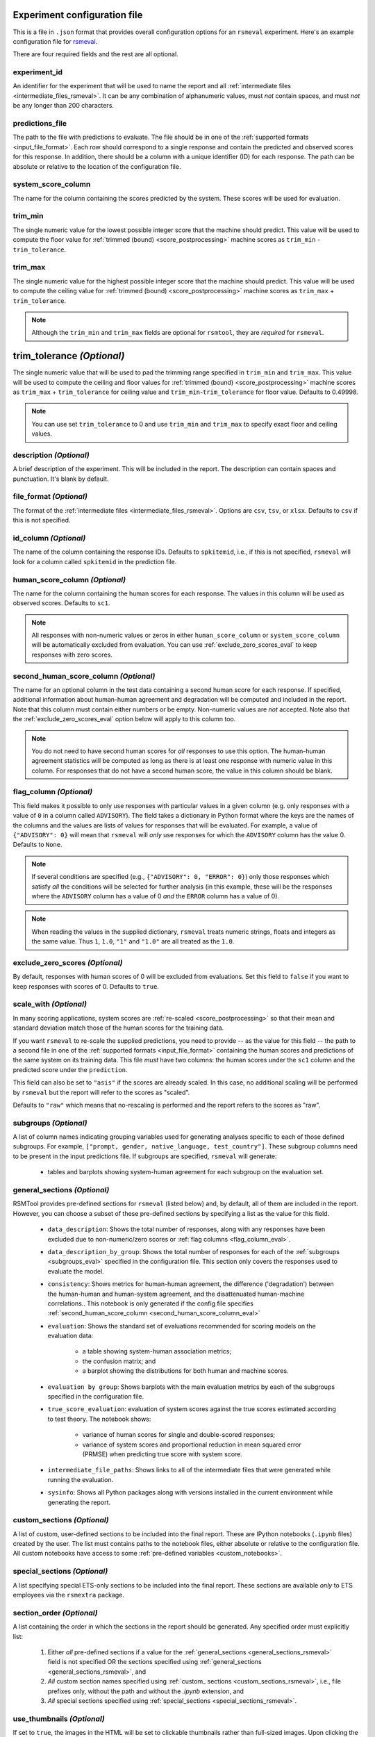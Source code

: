 .. _config_file_rsmeval:

Experiment configuration file
"""""""""""""""""""""""""""""

This is a file in ``.json`` format that provides overall configuration options for an ``rsmeval`` experiment. Here's an example configuration file for `rsmeval <https://github.com/EducationalTestingService/rsmtool/blob/master/examples/rsmeval/config_rsmeval.json>`_.

There are four required fields and the rest are all optional.

experiment_id
~~~~~~~~~~~~~
An identifier for the experiment that will be used to name the report and all :ref:`intermediate files <intermediate_files_rsmeval>`. It can be any combination of alphanumeric values, must *not* contain spaces, and must *not* be any longer than 200 characters.

predictions_file
~~~~~~~~~~~~~~~~
The path to the file with predictions to evaluate. The file should be in one of the :ref:`supported formats <input_file_format>`. Each row should correspond to a single response and contain the predicted and observed scores for this response. In addition, there should be a column with a unique identifier (ID) for each response. The path can be absolute or relative to the location of the configuration file.

system_score_column
~~~~~~~~~~~~~~~~~~~
The name for the column containing the scores predicted by the system. These scores will be used for evaluation.

trim_min
~~~~~~~~
The single numeric value for the lowest possible integer score that the machine should predict. This value will be used to compute the floor value for :ref:`trimmed (bound) <score_postprocessing>` machine scores as ``trim_min`` - ``trim_tolerance``.

trim_max
~~~~~~~~
The single numeric value for the highest possible integer score that the machine should predict. This value will be used to compute the ceiling value for :ref:`trimmed (bound) <score_postprocessing>` machine scores as ``trim_max`` + ``trim_tolerance``.

.. note::

    Although the ``trim_min`` and ``trim_max`` fields are optional for ``rsmtool``, they are *required* for ``rsmeval``.

trim_tolerance *(Optional)*
"""""""""""""""""""""""""""

The single numeric value that will be used to pad the trimming range specified in ``trim_min`` and ``trim_max``. This value will be used to compute the ceiling and floor values for :ref:`trimmed (bound) <score_postprocessing>` machine scores as ``trim_max`` + ``trim_tolerance`` for ceiling value and ``trim_min``-``trim_tolerance`` for floor value.
Defaults to 0.49998.

.. note::
    
    You can use set ``trim_tolerance`` to 0 and use ``trim_min`` and ``trim_max`` to specify exact floor and ceiling values.  

description *(Optional)*
~~~~~~~~~~~~~~~~~~~~~~~~
A brief description of the experiment. This will be included in the report. The description can contain spaces and punctuation. It's blank by default.

.. _file_format_eval:

file_format *(Optional)*
~~~~~~~~~~~~~~~~~~~~~~~~
The format of the :ref:`intermediate files <intermediate_files_rsmeval>`. Options are ``csv``, ``tsv``, or ``xlsx``. Defaults to ``csv`` if this is not specified.

id_column *(Optional)*
~~~~~~~~~~~~~~~~~~~~~~
The name of the column containing the response IDs. Defaults to ``spkitemid``, i.e., if this is not specified, ``rsmeval`` will look for a column called ``spkitemid`` in the prediction file.

human_score_column *(Optional)*
~~~~~~~~~~~~~~~~~~~~~~~~~~~~~~~
The name for the column containing the human scores for each response. The values in this column will be used as observed scores. Defaults to ``sc1``.

.. note::

    All responses with non-numeric values or zeros in either ``human_score_column`` or ``system_score_column`` will be automatically excluded from evaluation. You can use :ref:`exclude_zero_scores_eval` to keep responses with zero scores.

.. _second_human_score_column_eval:

second_human_score_column *(Optional)*
~~~~~~~~~~~~~~~~~~~~~~~~~~~~~~~~~~~~~~
The name for an optional column in the test data containing a second human score for each response. If specified, additional information about human-human agreement and degradation will be computed and included in the report. Note that this column must contain either numbers or be empty. Non-numeric values are *not* accepted. Note also that the :ref:`exclude_zero_scores_eval` option below will apply to this column too.

.. note::

    You do not need to have second human scores for *all* responses to use this option. The human-human agreement statistics will be computed as long as there is at least one response with numeric value in this column. For responses that do not have a second human score, the value in this column should be blank.

.. _flag_column_eval:

flag_column *(Optional)*
~~~~~~~~~~~~~~~~~~~~~~~~
This field makes it possible to only use responses with particular values in a given column (e.g. only responses with a value of ``0`` in a column called ``ADVISORY``). The field takes a dictionary in Python format where the keys are the names of the columns and the values are lists of values for responses that will be evaluated. For example, a value of ``{"ADVISORY": 0}`` will mean that ``rsmeval`` will *only* use responses for which the ``ADVISORY`` column has the value 0. Defaults to ``None``.

.. note::

    If  several conditions are specified (e.g., ``{"ADVISORY": 0, "ERROR": 0}``) only those responses which satisfy *all* the conditions will be selected for further analysis (in this example, these will be the responses where the ``ADVISORY`` column has a value of 0 *and* the ``ERROR`` column has a value of 0).

.. note::

    When reading the values in the supplied dictionary, ``rsmeval`` treats numeric strings, floats and integers as the same value. Thus ``1``, ``1.0``, ``"1"`` and ``"1.0"`` are all treated as the ``1.0``.


.. _exclude_zero_scores_eval:

exclude_zero_scores *(Optional)*
~~~~~~~~~~~~~~~~~~~~~~~~~~~~~~~~
By default, responses with human scores of 0 will be excluded from evaluations. Set this field to ``false`` if you want to keep responses with scores of 0. Defaults to ``true``.

scale_with *(Optional)*
~~~~~~~~~~~~~~~~~~~~~~~
In many scoring applications, system scores are :ref:`re-scaled <score_postprocessing>` so that their mean and standard deviation match those of the human scores for the training data.

If you want ``rsmeval`` to re-scale the supplied predictions, you need to provide -- as the value for this field -- the path to a second file in one of the :ref:`supported formats <input_file_format>` containing the human scores and predictions of the same system on its training data. This file *must* have two columns: the human scores under the ``sc1`` column and the predicted score under the ``prediction``.

This field can also be set to ``"asis"`` if the scores are already scaled. In this case, no additional scaling will be performed by ``rsmeval`` but the report will refer to the scores as "scaled".

Defaults to ``"raw"`` which means that no-rescaling is performed and the report refers to the scores as "raw".

.. _subgroups_eval:

subgroups *(Optional)*
~~~~~~~~~~~~~~~~~~~~~~
A list of column names indicating grouping variables used for generating analyses specific to each of those defined subgroups. For example, ``["prompt, gender, native_language, test_country"]``. These subgroup columns need to be present in the input predictions file. If subgroups are specified, ``rsmeval`` will generate:

    - tables and barplots showing system-human agreement for each subgroup on the evaluation set.

.. _general_sections_rsmeval:

general_sections *(Optional)*
~~~~~~~~~~~~~~~~~~~~~~~~~~~~~
RSMTool provides pre-defined sections for ``rsmeval`` (listed below) and, by default, all of them are included in the report. However, you can choose a subset of these pre-defined sections by specifying a list as the value for this field.

    - ``data_description``: Shows the total number of responses, along with any responses have been excluded due to non-numeric/zero scores or :ref:`flag columns <flag_column_eval>`.

    - ``data_description_by_group``: Shows the total number of responses for each of the :ref:`subgroups <subgroups_eval>` specified in the configuration file. This section only covers the responses used to evaluate the model.

    - ``consistency``: Shows metrics for human-human agreement, the difference ('degradation') between the human-human and human-system agreement, and the disattenuated human-machine correlations.. This notebook is only generated if the config file specifies :ref:`second_human_score_column <second_human_score_column_eval>`

    - ``evaluation``: Shows the standard set of evaluations recommended for scoring models on the evaluation data:

       - a table showing system-human association metrics;
       - the confusion matrix; and
       - a barplot showing the distributions for both human and machine scores.

    - ``evaluation by group``: Shows barplots with the main evaluation metrics by each of the subgroups specified in the configuration file.

    
    - ``true_score_evaluation``: evaluation of system scores against the true scores estimated according to test theory. The notebook shows:

        - variance of human scores for single and double-scored responses;
        - variance of system scores and proportional reduction in mean squared error (PRMSE) when predicting true score with system score.


    - ``intermediate_file_paths``: Shows links to all of the intermediate files that were generated while running the evaluation.

    - ``sysinfo``: Shows all Python packages along with versions installed in the current environment while generating the report.

.. _custom_sections_rsmeval:

custom_sections *(Optional)*
~~~~~~~~~~~~~~~~~~~~~~~~~~~~

A list of custom, user-defined sections to be included into the final report. These are IPython notebooks (``.ipynb`` files) created by the user.  The list must contains paths to the notebook files, either absolute or relative to the configuration file. All custom notebooks have access to some :ref:`pre-defined variables <custom_notebooks>`.

.. _special_sections_rsmeval:

special_sections *(Optional)*
~~~~~~~~~~~~~~~~~~~~~~~~~~~~~
A list specifying special ETS-only sections to be included into the final report. These sections are available *only* to ETS employees via the ``rsmextra`` package.

section_order *(Optional)*
~~~~~~~~~~~~~~~~~~~~~~~~~~
A list containing the order in which the sections in the report should be generated. Any specified order must explicitly list:

    1. Either *all* pre-defined sections if a value for the :ref:`general_sections <general_sections_rsmeval>` field is not specified OR the sections specified using :ref:`general_sections <general_sections_rsmeval>`, and

    2. *All* custom section names specified using :ref:`custom_ sections <custom_sections_rsmeval>`, i.e., file prefixes only, without the path and without the `.ipynb` extension, and

    3. *All* special sections specified using :ref:`special_sections <special_sections_rsmeval>`.

use_thumbnails *(Optional)*
~~~~~~~~~~~~~~~~~~~~~~~~~~~
If set to ``true``, the images in the HTML will be set to clickable thumbnails rather than full-sized images. Upon clicking the thumbnail, the full-sized images will be displayed in a separate tab in the browser. If set to ``false``, full-sized images will be displayed as usual. Defaults to ``false``.

candidate_column *(Optional)*
~~~~~~~~~~~~~~~~~~~~~~~~~~~~~
The name for an optional column in prediction file containing unique candidate IDs. Candidate IDs are different from response IDs since the same candidate (test-taker) might have responded to multiple questions.

min_items_per_candidate *(Optional)*
~~~~~~~~~~~~~~~~~~~~~~~~~~~~~~~~~~~~
An integer value for the minimum number of responses expected from each candidate. If any candidates have fewer responses than the specified value, all responses from those candidates will be excluded from further analysis. Defaults to ``None``.

.. _use_thumbnails_rsmeval:
